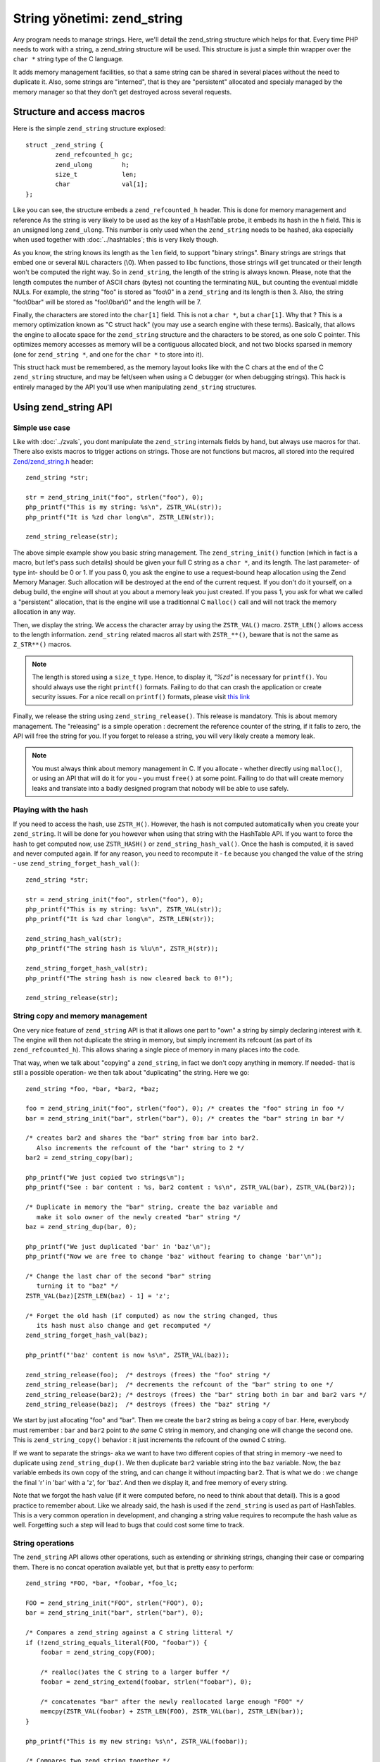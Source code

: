 String yönetimi: zend_string
================================

Any program needs to manage strings. Here, we'll detail the zend_string structure which helps for that.
Every time PHP needs to work with a string, a zend_string structure will be used. This structure is just a simple
thin wrapper over the ``char *`` string type of the C language.

It adds memory management facilities, so that a same string can be shared in several places without the need to 
duplicate it. Also, some strings are "interned", that is they are "persistent" allocated and specialy managed by the 
memory manager so that they don't get destroyed across several requests.

Structure and access macros
---------------------------

Here is the simple ``zend_string`` structure explosed::

    struct _zend_string {
	    zend_refcounted_h gc;
	    zend_ulong        h;
	    size_t            len;
	    char              val[1];
    };

Like you can see, the structure embeds a ``zend_refcounted_h`` header. This is done for memory management and reference
As the string is very likely to be used as the key of a HashTable probe, it embeds its hash in the ``h`` field. This is 
an unsigned long ``zend_ulong``. This number is only used when the ``zend_string`` needs to be hashed, aka especially 
when used together with :doc:`../hashtables`; this is very likely though.

As you know, the string knows its length as the ``len`` field, to support "binary strings". Binary strings are 
strings that embed one or several ``NUL`` characters (\\0). When passed to libc functions, those strings will get 
truncated or their length won't be computed the right way. So in ``zend_string``, the length of the string is always 
known. Please, note that the length computes the number of ASCII chars (bytes) not counting the terminating ``NUL``, but 
counting the eventual middle NULs. For example, the string "foo" is stored as "foo\\0" in a ``zend_string`` and its 
length is then 3. Also, the string "foo\\0bar" will be stored as "foo\\0bar\\0" and the length will be 7.

Finally, the characters are stored into the ``char[1]`` field. This is not a ``char *``, but a ``char[1]``. Why that ? 
This is a memory optimization known as "C struct hack" (you may use a search engine with these terms). Basically, that 
allows the engine to allocate space for the ``zend_string`` structure and the characters to be stored, as one solo C 
pointer. This optimizes memory accesses as memory will be a contiguous allocated block, and not two blocks sparsed in 
memory (one for ``zend_string *``, and one for the ``char *`` to store into it).

This struct hack must be remembered, as the memory layout looks like with the C chars at the end of the C ``zend_string`` 
structure, and may be felt/seen when using a C debugger (or when debugging strings). This hack is entirely managed by 
the API you'll use when manipulating ``zend_string`` structures.

.. image:: images/zend_string_memory_layout.png
   :align: center
   
Using zend_string API
---------------------

Simple use case
***************

Like with :doc:`../zvals`, you dont manipulate the ``zend_string`` internals fields by hand, but always use macros 
for that. There also exists macros to trigger actions on strings. Those are not functions but macros, all stored into 
the required `Zend/zend_string.h <https://github.com/php/php-src/blob/PHP-7.0/Zend/zend_string.h>`_ header::

    zend_string *str;
    
    str = zend_string_init("foo", strlen("foo"), 0);
    php_printf("This is my string: %s\n", ZSTR_VAL(str));
    php_printf("It is %zd char long\n", ZSTR_LEN(str));

    zend_string_release(str);

The above simple example show you basic string management. The ``zend_string_init()`` function (which in fact is a macro, 
but let's pass such details) should be given your full C string as a ``char *``, and its length. The last parameter- of 
type int- should be 0 or 1.
If you pass 0, you ask the engine to use a request-bound heap allocation using the Zend Memory Manager. Such allocation 
will be destroyed at the end of the current request. If you don't do it yourself, on a debug build, the engine will 
shout at you about a memory leak you just created.
If you pass 1, you ask for what we called a "persistent" allocation, that is the engine will use a traditionnal C 
``malloc()`` call and will not track the memory allocation in any way.

Then, we display the string. We access the character array by using the ``ZSTR_VAL()`` macro. ``ZSTR_LEN()`` allows 
access to the length information. ``zend_string`` related macros all start with ``ZSTR_**()``, beware that is not the 
same as ``Z_STR**()`` macros.

.. note:: The length is stored using a ``size_t`` type. Hence, to display it, *"%zd"* is necessary for ``printf()``. You 
          should always use the right ``printf()`` formats. Failing to do that can crash the application or create 
          security issues. For a nice recall on ``printf()`` formats, please visit 
          `this link <http://www.cplusplus.com/reference/cstdio/printf/>`_

Finally, we release the string using ``zend_string_release()``. This release is mandatory. This is about memory management.
The "releasing" is a simple operation : decrement the reference counter of the string, if it falls to zero, the API will 
free the string for you. If you forget to release a string, you will very likely create a memory leak.

.. note:: You must always think about memory management in C. If you allocate - whether directly using ``malloc()``, or
          using an API that will do it for you - you must ``free()`` at some point. Failing to do that will create memory 
          leaks and translate into a badly designed program that nobody will be able to use safely.

Playing with the hash
*********************

If you need to access the hash, use ``ZSTR_H()``. However, the hash is not computed automatically when you create your 
``zend_string``. It will be done for you however when using that string with the HashTable API.
If you want to force the hash to get computed now, use ``ZSTR_HASH()`` or ``zend_string_hash_val()``.
Once the hash is computed, it is saved and never computed again. If for any reason, you need to recompute it - f.e 
because you changed the value of the string - use ``zend_string_forget_hash_val()``::

    zend_string *str;

    str = zend_string_init("foo", strlen("foo"), 0);
    php_printf("This is my string: %s\n", ZSTR_VAL(str));
    php_printf("It is %zd char long\n", ZSTR_LEN(str));
    
    zend_string_hash_val(str);
    php_printf("The string hash is %lu\n", ZSTR_H(str));

    zend_string_forget_hash_val(str);
    php_printf("The string hash is now cleared back to 0!");

    zend_string_release(str);

String copy and memory management
*********************************

One very nice feature of ``zend_string`` API is that it allows one part to "own" a string by simply declaring interest 
with it. The engine will then not duplicate the string in memory, but simply increment its refcount 
(as part of its ``zend_refcounted_h``). This allows sharing a single piece of memory in many places into the code.

That way, when we talk about "copying" a ``zend_string``, in fact we don't copy anything in memory. If needed- that is 
still a possible operation- we then talk about "duplicating" the string. Here we go::

    zend_string *foo, *bar, *bar2, *baz;

    foo = zend_string_init("foo", strlen("foo"), 0); /* creates the "foo" string in foo */
    bar = zend_string_init("bar", strlen("bar"), 0); /* creates the "bar" string in bar */
    
    /* creates bar2 and shares the "bar" string from bar into bar2.
       Also increments the refcount of the "bar" string to 2 */
    bar2 = zend_string_copy(bar); 

    php_printf("We just copied two strings\n");
    php_printf("See : bar content : %s, bar2 content : %s\n", ZSTR_VAL(bar), ZSTR_VAL(bar2));
    
    /* Duplicate in memory the "bar" string, create the baz variable and
       make it solo owner of the newly created "bar" string */
    baz = zend_string_dup(bar, 0);
    
    php_printf("We just duplicated 'bar' in 'baz'\n");
    php_printf("Now we are free to change 'baz' without fearing to change 'bar'\n");
    
    /* Change the last char of the second "bar" string
       turning it to "baz" */
    ZSTR_VAL(baz)[ZSTR_LEN(baz) - 1] = 'z';
    
    /* Forget the old hash (if computed) as now the string changed, thus
       its hash must also change and get recomputed */
    zend_string_forget_hash_val(baz);
    
    php_printf("'baz' content is now %s\n", ZSTR_VAL(baz));

    zend_string_release(foo);  /* destroys (frees) the "foo" string */
    zend_string_release(bar);  /* decrements the refcount of the "bar" string to one */
    zend_string_release(bar2); /* destroys (frees) the "bar" string both in bar and bar2 vars */
    zend_string_release(baz);  /* destroys (frees) the "baz" string */
    
We start by just allocating "foo" and "bar". Then we create the ``bar2`` string as being a copy of ``bar``. Here, everybody 
must remember : ``bar`` and ``bar2`` point to *the same* C string in memory, and changing one will change the second 
one. This is ``zend_string_copy()`` behavior : it just increments the refcount of the owned C string.

If we want to separate the strings- aka we want to have two different copies of that string in memory -we need to 
duplicate using ``zend_string_dup()``. We then duplicate ``bar2`` variable string into the ``baz`` variable. Now, the 
``baz`` variable embeds its own copy of the string, and can change it without impacting ``bar2``. That is what we do : 
we change the final 'r' in 'bar' with a 'z', for 'baz'. And then we display it, and free memory of every string.

Note that we forgot the hash value (if it were computed before, no need to think about that detail). This is a good 
practice to remember about. Like we already said, the hash is used if the ``zend_string`` is used as part of HashTables.
This is a very common operation in development, and changing a string value requires to recompute the hash value as 
well. Forgetting such a step will lead to bugs that could cost some time to track.

String operations
*****************

The ``zend_string`` API allows other operations, such as extending or shrinking strings, changing their case or comparing
them. There is no concat operation available yet, but that is pretty easy to perform::

    zend_string *FOO, *bar, *foobar, *foo_lc;

    FOO = zend_string_init("FOO", strlen("FOO"), 0);
    bar = zend_string_init("bar", strlen("bar"), 0);

    /* Compares a zend_string against a C string litteral */
    if (!zend_string_equals_literal(FOO, "foobar")) {
    	foobar = zend_string_copy(FOO);

    	/* realloc()ates the C string to a larger buffer */
    	foobar = zend_string_extend(foobar, strlen("foobar"), 0);

        /* concatenates "bar" after the newly reallocated large enough "FOO" */
    	memcpy(ZSTR_VAL(foobar) + ZSTR_LEN(FOO), ZSTR_VAL(bar), ZSTR_LEN(bar));
    }

    php_printf("This is my new string: %s\n", ZSTR_VAL(foobar));

    /* Compares two zend_string together */
    if (!zend_string_equals(FOO, foobar)) {
        /* duplicates a string and lowers it */
    	foo_lc = zend_string_tolower(foo);
    }

    php_printf("This is FOO in lower-case: %s\n", ZSTR_VAL(foo_lc));

    /* frees memory */
    zend_string_release(FOO);
    zend_string_release(bar);
    zend_string_release(foobar);
    zend_string_release(foo_lc);

zend_string access with zvals
*****************************

Now that you know how to manage and manipulate ``zend_string``, let's see the interaction they got with the ``zval`` 
container.

.. note:: You need to be familiar with zvals, if not, read the :doc:`../zvals` dedicated chapter.

The macros will allow you to store a ``zend_string`` into a ``zval``, or to read the ``zend_string`` from a ``zval``::

    zval myval;
    zend_string *hello, *world;
    
    zend_string_init(hello, "hello", strlen("hello"), 0);
    
    /* Stores the string into the zval */
    ZVAL_STR(&myval, hello);
    
    /* Reads the C string, from the zend_string from the zval */
    php_printf("The string is %s", Z_STRVAL(myval));
    
    zend_string_init(world, "world", strlen("world"), 0);
    
    /* Changes the zend_string into myval : replaces it by another one */
    Z_STR(myval) = world;
    
    /* ... */

What you must memorize is that every macro beginning by ``ZSTR_***(s)`` will act on a ``zend_string``.

* ``ZSTR_VAL()``
* ``ZSTR_LEN()``
* ``ZSTR_HASH()``
* ...

Every macro beginning by ``Z_STR**(z)`` will act on a ``zend_string`` itself embeded into a ``zval``

* ``Z_STRVAL()`` 
* ``Z_STRLEN()`` 
* ``Z_STRHASH()``
* ...

A few other that you won't probably need also exist.

PHP's history and classical C strings
*************************************

Just a quick note about classical C strings. In C, strings are character arrays (``char foo[]``), or pointers to 
characters (``char *``). They don't know anything about their length, that's why they are NUL terminated (knowing the
beginning of the string and its end, you know its length).

Before PHP 7, ``zend_string`` structure simply did not exist. A traditionnal ``char * / int`` couple were used back in 
that time. You may still find rare places into PHP source where ``char * / int`` couple is used instead of 
``zend_string``. You may also find API facilities to interact between a ``zend_string`` on one side, and a 
``char * / int`` couple on the other side.

Whereever it is possible : make use of ``zend_string``. Some rare places don't make use of ``zend_string`` because it 
is not relevant at that place to use them, but you'll find lots of reference to ``zend_string`` anyway in PHP source 
code.

Interned zend_string
********************

Just a quick word here about interned strings. You should rarely need such a concept in extension development.
Interned strings also interact with OPCache extension.

Interned strings are deduplicated strings. When used with OPCache, they also get recycled from request to request.

Say you want to create the string "foo". What you tend to do is simply create a new string "foo"::

    zend_string *foo;
    foo = zend_string-init("foo", strlen("foo"), 0);
    
    /* ... */
    
But a question arises : Hasn't that piece of string already been created before you need it ?
When you need a string, you code is executed at some point in PHP's life, that means that some piece of code happening 
before yours may have needed the exact same piece of string ("foo" for our example).

Interned strings is about asking the engine to probe the interned strings store, and reuse the already allocated pointer 
if it could find your string. If not : create a new string and "intern" it, that is make it available to other parts 
of PHP source code (other extensions, the engine itself, etc...).

Here is an example::

    zend_string *foo;
    foo = zend_string_init("foo", strlen("foo"), 0);
    
    foo = zend_new_interned_string(foo);
    
    php_printf("This string is interned : %s", ZSTR_VAL(foo));
    
    zend_string_release(foo);

What we do in the code above, is we create a new ``zend_string`` very classicaly. Then, we pass that created 
``zend_string`` to ``zend_new_interned_string()``. This function looks for the same piece of string ("foo" here) into 
the engine interned string buffer. If it finds it (meaning someone already created such a string), it then releases 
your string (probably freeing it) and replaces it by the string from the interned string buffer. If it does not find it: 
it adds it to the interned string buffer and so makes it available for future usage or other parts of PHP.

You must take care about memory allocation. Interned strings always have a refcount set to one, because they don't need 
to be refcounted, as they will get shared with the interned string buffer, and thus they can't be destroyed out of it.

Example::

    zend_string *foo, *foo2;
    
    foo  = zend_string_init("foo", strlen("foo"), 0);
    foo2 = zend_string_copy(foo); /* increments refcount of foo */
    
     /* refcount falls back to 1, even if the string is now
      * used at three different places */
    foo = zend_new_interned_string(foo);
    
    /* This doesn't do anything, as foo is interned */
    zend_string_release(foo);
    
    /* This doesn't do anything, as foo2 is interned */
    zend_string_release(foo2);
    
    /* At the end of the process, PHP will purge its interned
      string buffer, and thus free() our "foo" string itself */

It's all about garbage collection you've learnt about in the :doc:`../zvals/memory_management` chapter.

When a string is interned, its GC flags are changed to add the ``IS_STR_INTERNED`` flag, whatever the memory allocation 
class they use (permanent or request based).
This flag is probed when you want to copy or release a string. If the string is interned, the engine does not increment 
its refcount as you copy the string. But it doesn't decrement it nor free it if you release the string. It shadowly 
does nothing. At the end of the process lifetime, it will destroy its interned string buffer, and it will free your 
interned strings.

This process is in fact a little bit more complex than this if OPCache fires in. OPCache extension changes the way 
interned strings are used. Without OPCache, if you create an interned zend_string during the process of a request, that 
string will get cleared at the end of the current request and won't be reused for the next request.
However, if you use OPCache, interned strings are stored into a shared memory segment and shared between every PHP 
process of the same pool. Also, interned strings get reused accross several requests.

Interned strings save memory, because the same string is never stored more than once in memory. But it could waste some 
CPU time as it often needs to lookup the interned string store, even if that process is well optimized yet.
As an extension designer, here are global rules: 

* If OPCache is used (it should be), and if you need to create request-bound read-only strings : use an interned string.
* If you need a string you know for sure PHP will have interned (a well-known-PHP-string, f.e "php" or "str_replace"),
  use an interned string.
* If the string is not read-only and could/should be altered after its been created, do not use an interned string.
* If the string is unlikely to be reused in the future, do not use an interned string.

Interned strings are detailed in `Zend/zend_string.c <https://github.com/php/php-src/blob/PHP-7.0/Zend/zend_string.c>`_
